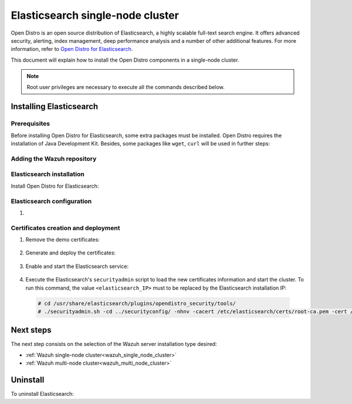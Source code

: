 .. Copyright (C) 2020 Wazuh, Inc.

.. meta:: :description: Learn how to install Opendistro for using Wazuh

.. _elasticsearch_single_node_cluster:


Elasticsearch single-node cluster
=================================

Open Distro is an open source distribution of Elasticsearch, a highly scalable full-text search engine. It offers advanced security, alerting, index management, deep performance analysis and a number of other additional features. For more information, refer to `Open Distro for Elasticsearch <https://opendistro.github.io/for-elasticsearch/>`_.

This document will explain how to install the Open Distro components in a single-node cluster.

.. note:: Root user privileges are necessary to execute all the commands described below.

Installing Elasticsearch
------------------------

Prerequisites
~~~~~~~~~~~~~

Before installing Open Distro for Elasticsearch, some extra packages must be installed. Open Distro requires the installation of Java Development Kit. Besides, some packages like ``wget``, ``curl`` will be used in further steps:

  .. include:: ../../../_templates/installations/elastic/common/before_installation.rst

Adding the Wazuh repository
~~~~~~~~~~~~~~~~~~~~~~~~~~~

  .. tabs::


    .. group-tab:: Yum


      .. include:: ../../../_templates/installations/wazuh/yum/add_repository.rst



    .. group-tab:: APT


      .. include:: ../../../_templates/installations/wazuh/deb/add_repository.rst



Elasticsearch installation
~~~~~~~~~~~~~~~~~~~~~~~~~~

Install Open Distro for Elasticsearch:

    .. include:: ../../../_templates/installations/elastic/common/install_elastic.rst

Elasticsearch configuration
~~~~~~~~~~~~~~~~~~~~~~~~~~~

#. .. include:: ../../../_templates/installations/elastic/common/elastic-single-node/configure_elasticsearch.rst

.. _certs_creation:

Certificates creation and deployment
~~~~~~~~~~~~~~~~~~~~~~~~~~~~~~~~~~~~

#. Remove the demo certificates:

    .. include:: ../../../_templates/installations/elastic/common/remove_demo_certs.rst


#. Generate and deploy the certificates:

    .. include:: ../../../_templates/installations/elastic/common/elastic-single-node/generate_deploy_certificates.rst

#. Enable and start the Elasticsearch service:

    .. include:: ../../../_templates/installations/elastic/common/enable_elasticsearch.rst

#. Execute the Elasticsearch's ``securityadmin`` script to load the new certificates information and start the cluster. To run this command, the value ``<elasticsearch_IP>`` must to be replaced by the Elasticsearch installation IP:

  .. code-block:: console

    # cd /usr/share/elasticsearch/plugins/opendistro_security/tools/
    # ./securityadmin.sh -cd ../securityconfig/ -nhnv -cacert /etc/elasticsearch/certs/root-ca.pem -cert /etc/elasticsearch/certs/admin.pem -key /etc/elasticsearch/certs/admin.key  -h <elasticsearch_IP>


Next steps
----------

The next step consists on the selection of the Wazuh server installation type desired:

- :ref:`Wazuh single-node cluster<wazuh_single_node_cluster>`
- :ref:`Wazuh multi-node cluster<wazuh_multi_node_cluster>`


Uninstall
---------

To uninstall Elasticsearch:

.. tabs::


  .. group-tab:: Yum


    .. include:: ../../../_templates/installations/elastic/yum/uninstall_elasticsearch.rst



  .. group-tab:: APT


    .. include:: ../../../_templates/installations/elastic/deb/uninstall_elasticsearch.rst
